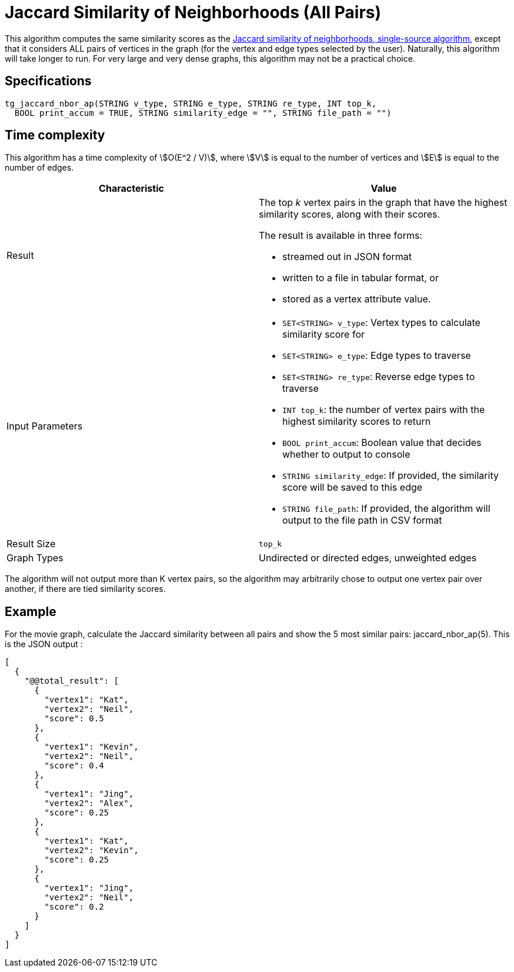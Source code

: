 = Jaccard Similarity of Neighborhoods (All Pairs)

This algorithm computes the same similarity scores as the xref:jaccard-similarity-of-neighborhoods-single-source.adoc[Jaccard similarity of neighborhoods, single-source algorithm], except that it considers ALL pairs of vertices in the graph (for the vertex and edge types selected by the user). Naturally, this algorithm will take longer to run. For very large and very dense graphs, this algorithm may not be a practical choice.

== Specifications

[source,gsql]
----
tg_jaccard_nbor_ap(STRING v_type, STRING e_type, STRING re_type, INT top_k,
  BOOL print_accum = TRUE, STRING similarity_edge = "", STRING file_path = "")
----

== Time complexity

This algorithm has a time complexity of stem:[O(E^2 / V)], where stem:[V] is equal to the number of vertices and stem:[E] is equal to the number of edges.

[options="header",]
|===
|*Characteristic* |Value
|Result a|
The top _k_ vertex pairs in the graph that have the highest similarity
scores, along with their scores.

The result is available in three forms:

* streamed out in JSON format
* written to a file in tabular format, or
* stored as a vertex attribute value.

|Input Parameters a|
* `+SET<STRING> v_type+`: Vertex types to calculate similarity score for
* `+SET<STRING> e_type+`: Edge types to traverse
* `+SET<STRING> re_type+`: Reverse edge types to traverse
* `+INT top_k+`: the number of vertex pairs with the highest similarity
scores to return
* `+BOOL print_accum+`: Boolean value that decides whether to output to
console
* `+STRING similarity_edge+`: If provided, the similarity score will be
saved to this edge
* `+STRING file_path+`: If provided, the algorithm will output to the
file path in CSV format

|Result Size |`+top_k+`

|Graph Types |Undirected or directed edges, unweighted edges
|===

The algorithm will not output more than K vertex pairs, so the algorithm may arbitrarily chose to output one vertex pair over another, if there are tied similarity scores.

== Example

For the movie graph, calculate the Jaccard similarity between all pairs and show the 5 most similar pairs: jaccard_nbor_ap(5). This is the JSON output :

[source,text]
----
[
  {
    "@@total_result": [
      {
        "vertex1": "Kat",
        "vertex2": "Neil",
        "score": 0.5
      },
      {
        "vertex1": "Kevin",
        "vertex2": "Neil",
        "score": 0.4
      },
      {
        "vertex1": "Jing",
        "vertex2": "Alex",
        "score": 0.25
      },
      {
        "vertex1": "Kat",
        "vertex2": "Kevin",
        "score": 0.25
      },
      {
        "vertex1": "Jing",
        "vertex2": "Neil",
        "score": 0.2
      }
    ]
  }
]
----
